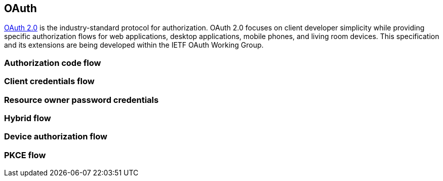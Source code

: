== OAuth

https://datatracker.ietf.org/doc/html/draft-ietf-oauth-v2-1-05[OAuth 2.0] is the industry-standard protocol for authorization. OAuth 2.0 focuses on client developer simplicity while providing specific authorization flows for web applications, desktop applications, mobile phones, and living room devices. This specification and its extensions are being developed within the IETF OAuth Working Group.

=== Authorization code flow


=== Client credentials flow


=== Resource owner password credentials


=== Hybrid flow


=== Device authorization flow


=== PKCE flow